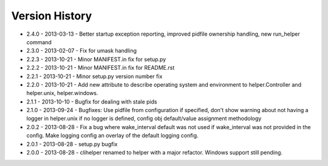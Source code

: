 Version History
===============
- 2.4.0 - 2013-03-13 - Better startup exception reporting, improved pidfile ownership handling, new run_helper command
- 2.3.0 - 2013-02-07 - Fix for umask handling
- 2.2.3 - 2013-10-21 - Minor MANIFEST.in fix for setup.py
- 2.2.2 - 2013-10-21 - Minor MANIFEST.in fix for README.rst
- 2.2.1 - 2013-10-21 - Minor setup.py version number fix
- 2.2.0 - 2013-10-21 - Add new attribute to describe operating system and environment to helper.Controller and helper.unix, helper.windows.
- 2.1.1 - 2013-10-10 - Bugfix for dealing with stale pids
- 2.1.0 - 2013-09-24 - Bugfixes: Use pidfile from configuration if specified, don't show warning about not having a logger in helper.unix if no logger is defined, config obj default/value assignment methodology
- 2.0.2 - 2013-08-28 - Fix a bug where wake_interval default was not used if wake_interval was not provided in the config. Make logging config an overlay of the default logging config.
- 2.0.1 - 2013-08-28 - setup.py bugfix
- 2.0.0 - 2013-08-28 - clihelper renamed to helper with a major refactor. Windows support still pending.
